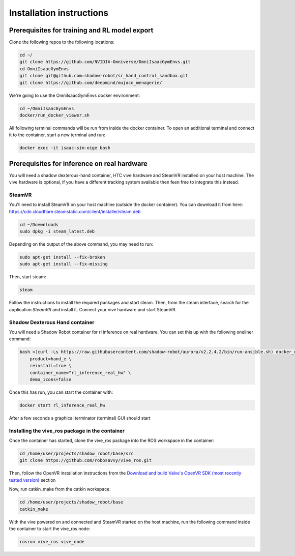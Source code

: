 .. _installation_instructions:

Installation instructions
=========================

Prerequisites for training and RL model export
----------------------------------------------

Clone the following repos to the following locations:

.. code-block:: bash

    cd ~/
    git clone https://github.com/NVIDIA-Omniverse/OmniIsaacGymEnvs.git
    cd OmniIsaacGymEnvs
    git clone git@github.com:shadow-robot/sr_hand_control_sandbox.git
    git clone https://github.com/deepmind/mujoco_menagerie/


We're going to use the OmniIsaacGymEnvs docker environment:

.. code-block:: bash

    cd ~/OmniIsaacGymEnvs
    docker/run_docker_viewer.sh


All following terminal commands will be run from inside the docker container. 
To open an additional terminal and connect it to the container, start a new terminal and run:

.. code-block:: bash

    docker exec -it isaac-sim-oige bash


.. _shadow_teleop_container_installation:


Prerequisites for inference on real hardware
--------------------------------------------

You will need a shadow dexterous-hand container, HTC vive hardware and SteamVR installed on your host machine. The vive hardware 
is optional, if you have a different tracking system available then feen free to integrate this instead.


SteamVR
^^^^^^^

You'll need to install SteamVR on your host machine (outside the docker container). You can download it from here: https://cdn.cloudflare.steamstatic.com/client/installer/steam.deb

.. code-block:: bash

    cd ~/Doewnloads
    sudo dpkg -i steam_latest.deb


Depending on the output of the above command, you may need to run:

.. code-block:: bash

    sudo apt-get install --fix-broken
    sudo apt-get install --fix-missing


Then, start steam:

.. code-block:: bash

    steam


Follow the instructions to install the required packages and start steam. Then, from the steam interface, 
search for the application `SteamVR` and install it. Connect your vive hardware and start SteamVR.


Shadow Dexterous Hand container
^^^^^^^^^^^^^^^^^^^^^^^^^^^^^^^

You will need a Shadow Robot container for rl inference on real hardware. You can set this up with the following oneliner command:

.. code-block:: bash

    bash <(curl -Ls https://raw.githubusercontent.com/shadow-robot/aurora/v2.2.4.2/bin/run-ansible.sh) docker_deploy --branch v2.2.4.2 \
        product=hand_e \
        reinstall=true \
        container_name="rl_inference_real_hw" \
        demo_icons=false


Once this has run, you can start the container with:

.. code-block:: bash

    docker start rl_inference_real_hw


After a few seconds a graphical terminator (terminal) GUI should start


Installing the vive_ros package in the container
^^^^^^^^^^^^^^^^^^^^^^^^^^^^^^^^^^^^^^^^^^^^^^^^

Once the container has started, clone the vive_ros package into the ROS workspace in the container:

.. code-block:: bash
    
    cd /home/user/projects/shadow_robot/base/src
    git clone https://github.com/robosavvy/vive_ros.git


Then, follow the OpenVR installation instructions from the 
`Download and build Valve's OpenVR SDK (most recently tested version) <https://github.com/robosavvy/vive_ros/tree/master#download-and-build-valves-openvr-sdk-most-recently-tested-version>`_ section

Now, run catkin_make from the catkin workspace:

.. code-block:: bash

    cd /home/user/projects/shadow_robot/base
    catkin_make


With the vive powered on and connected and SteamVR started on the host machine, run the following command inside the container to start the vive_ros node:

.. code-block:: bash

    rosrun vive_ros vive_node

